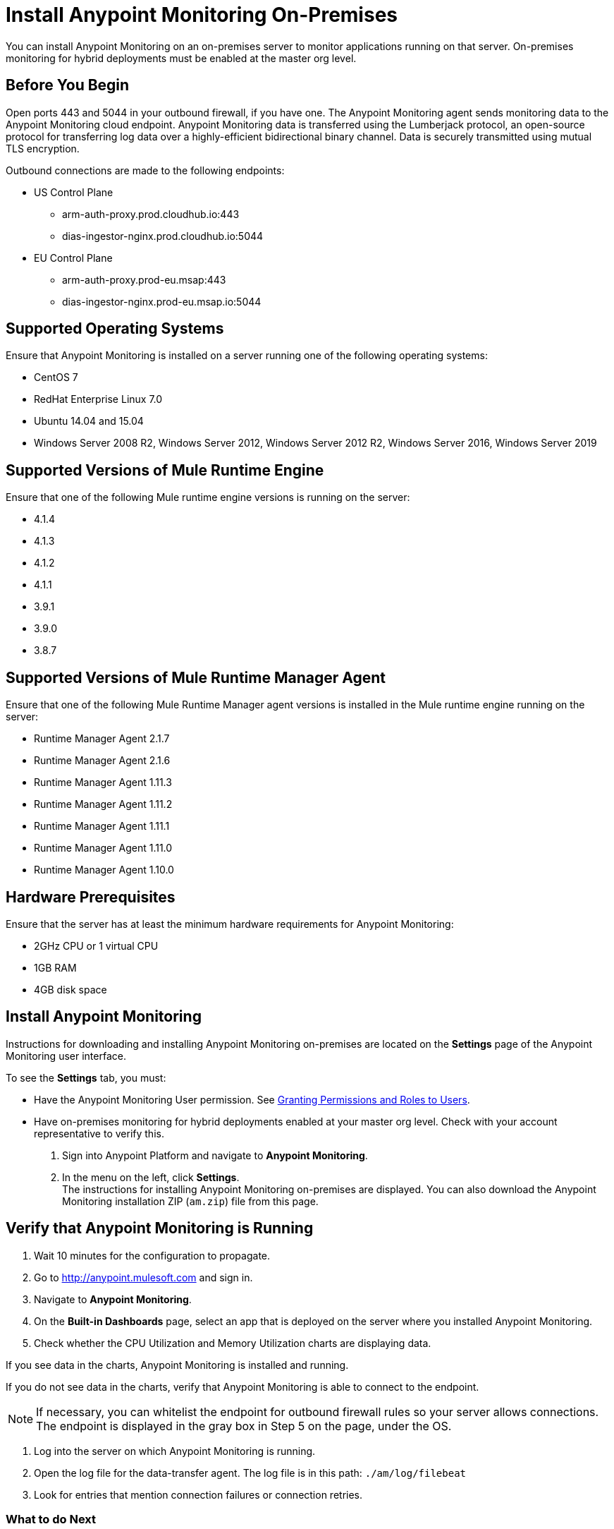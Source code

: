 = Install Anypoint Monitoring On-Premises

You can install Anypoint Monitoring on an on-premises server to monitor applications running on that server. On-premises monitoring for hybrid deployments must be enabled at the master org level.

== Before You Begin

Open ports 443 and 5044 in your outbound firewall, if you have one. The Anypoint Monitoring agent sends monitoring data to the Anypoint Monitoring cloud endpoint. Anypoint Monitoring data is transferred using the Lumberjack protocol, an open-source protocol for transferring log data over a highly-efficient bidirectional binary channel. Data is securely transmitted using mutual TLS encryption. 

Outbound connections are made to the following endpoints:

* US Control Plane
** arm-auth-proxy.prod.cloudhub.io:443
** dias-ingestor-nginx.prod.cloudhub.io:5044
* EU Control Plane
** arm-auth-proxy.prod-eu.msap:443
** dias-ingestor-nginx.prod-eu.msap.io:5044

== Supported Operating Systems

Ensure that Anypoint Monitoring is installed on a server running one of the following operating systems:

* CentOS 7
* RedHat Enterprise Linux 7.0
* Ubuntu 14.04 and 15.04
* Windows Server 2008 R2, Windows Server 2012, Windows Server 2012 R2, Windows Server 2016, Windows Server 2019

== Supported Versions of Mule Runtime Engine

Ensure that one of the following Mule runtime engine versions is running on the server:

* 4.1.4
* 4.1.3
* 4.1.2
* 4.1.1
* 3.9.1
* 3.9.0
* 3.8.7

== Supported Versions of Mule Runtime Manager Agent

Ensure that one of the following Mule Runtime Manager agent versions is installed in the Mule runtime engine running on the server:

* Runtime Manager Agent 2.1.7
* Runtime Manager Agent 2.1.6
* Runtime Manager Agent 1.11.3
* Runtime Manager Agent 1.11.2
* Runtime Manager Agent 1.11.1
* Runtime Manager Agent 1.11.0
* Runtime Manager Agent 1.10.0

== Hardware Prerequisites

Ensure that the server has at least the minimum hardware requirements for Anypoint Monitoring:

* 2GHz CPU or 1 virtual CPU
* 1GB RAM
* 4GB disk space

== Install Anypoint Monitoring

Instructions for downloading and installing Anypoint Monitoring on-premises are located on the *Settings* page of the Anypoint Monitoring user interface.

To see the *Settings* tab, you must:

* Have the Anypoint Monitoring User permission. See xref:access-management::users#granting-permissions-and-roles-to-users[Granting Permissions and Roles to Users].
* Have on-premises monitoring for hybrid deployments enabled at your master org level. Check with your account representative to verify this.

. Sign into Anypoint Platform and navigate to *Anypoint Monitoring*.
. In the menu on the left, click *Settings*. +
The instructions for installing Anypoint Monitoring on-premises are displayed. You can also download the Anypoint Monitoring installation ZIP (`am.zip`) file from this page. 

== Verify that Anypoint Monitoring is Running

1. Wait 10 minutes for the configuration to propagate.
1. Go to http://anypoint.mulesoft.com and sign in.
1. Navigate to *Anypoint Monitoring*.
1. On the *Built-in Dashboards* page, select an app that is deployed on the server where you installed Anypoint Monitoring.
1. Check whether the CPU Utilization and Memory Utilization charts are displaying data.

If you see data in the charts, Anypoint Monitoring is installed and running.

If you do not see data in the charts, verify that Anypoint Monitoring is able to connect to the endpoint.

[NOTE]
If necessary, you can whitelist the endpoint for outbound firewall rules so your server allows connections. The endpoint is displayed in the gray box in Step 5 on the page, under the OS.

11. Log into the server on which Anypoint Monitoring is running.
11. Open the log file for the data-transfer agent. The log file is in this path: `./am/log/filebeat`
11. Look for entries that mention connection failures or connection retries.

=== What to do Next

- If you find connection failure or retry entries, ensure that ports 443 and 5044 in your outbound firewall are open.
- If you do not find connection failure or retry entries, contact MuleSoft technical support.

== See Also

* xref:4.1@mule-runtime::runtime-installation-task.adoc[To Download and Install the Mule Runtime 4 EE Standalone]
* xref:runtime-manager::installing-and-configuring-runtime-manager-agent.adoc[Installing and Configuring Mule Runtime Manager Agent]
* xref:3.9@mule-runtime::installing.adoc[Installing and Deploying Mule Runtime 3.9]
* xref:3.8@mule-runtime::installing.adoc[Installing and Deploying Mule Runtime 3.8]
